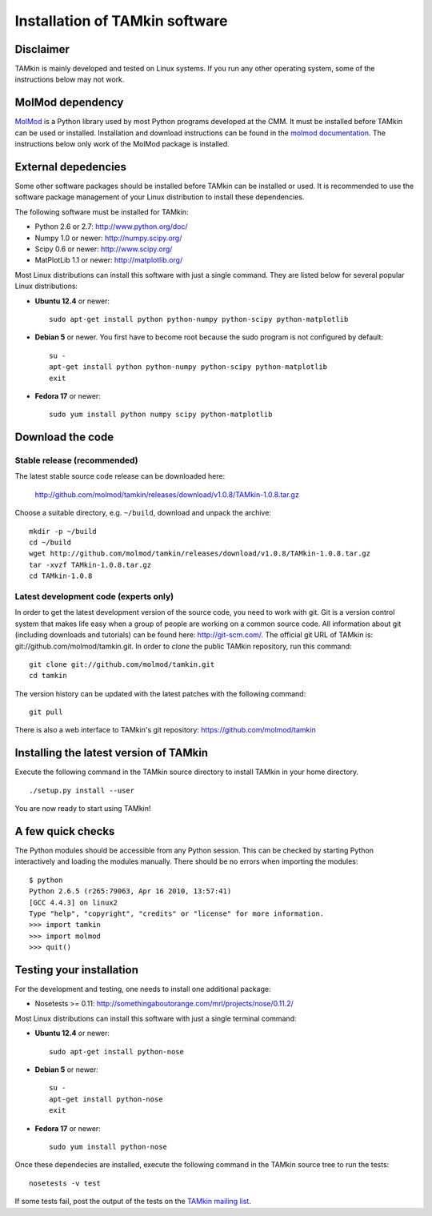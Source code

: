 Installation of TAMkin software
###############################


Disclaimer
==========

TAMkin is mainly developed and tested on Linux systems. If you run any other
operating system, some of the instructions below may not work.


MolMod dependency
=================

`MolMod <http://molmod.github.com/molmod/>`_ is a Python library used by most
Python programs developed at the CMM. It must be installed before TAMkin can
be used or installed. Installation and download instructions can be found in the
`molmod documentation <http://molmod.github.com/molmod/tutorial/install.html>`_.
The instructions below only work of the MolMod package is installed.


External depedencies
====================

Some other software packages should be installed before TAMkin can be installed
or used. It is recommended to use the software package management of your Linux
distribution to install these dependencies.

The following software must be installed for TAMkin:

* Python 2.6 or 2.7: http://www.python.org/doc/
* Numpy 1.0 or newer: http://numpy.scipy.org/
* Scipy 0.6 or newer: http://www.scipy.org/
* MatPlotLib 1.1 or newer: http://matplotlib.org/

Most Linux distributions can install this software with just a single command.
They are listed below for several popular Linux distributions:

* **Ubuntu 12.4** or newer::

    sudo apt-get install python python-numpy python-scipy python-matplotlib

* **Debian 5** or newer. You first have to become root because the sudo program is not
  configured by default::

    su -
    apt-get install python python-numpy python-scipy python-matplotlib
    exit

* **Fedora 17** or newer::

    sudo yum install python numpy scipy python-matplotlib


Download the code
=================

Stable release (recommended)
----------------------------

The latest stable source code release can be downloaded here:

    http://github.com/molmod/tamkin/releases/download/v1.0.8/TAMkin-1.0.8.tar.gz

Choose a suitable directory, e.g. ``~/build``, download and unpack the archive::

    mkdir -p ~/build
    cd ~/build
    wget http://github.com/molmod/tamkin/releases/download/v1.0.8/TAMkin-1.0.8.tar.gz
    tar -xvzf TAMkin-1.0.8.tar.gz
    cd TAMkin-1.0.8


Latest development code (experts only)
--------------------------------------

In order to get the latest development version of the source code, you need to
work with git. Git is a version control system
that makes life easy when a group of people are working on a common source code.
All information about git (including downloads and tutorials) can be found here:
http://git-scm.com/. The official git URL of TAMkin is:
git://github.com/molmod/tamkin.git. In order to `clone` the public TAMkin
repository, run this command::

    git clone git://github.com/molmod/tamkin.git
    cd tamkin

The version history can be updated with the latest patches with the following
command::

    git pull

There is also a web interface to TAMkin's git repository:
https://github.com/molmod/tamkin


Installing the latest version of TAMkin
=======================================

Execute the following command in the TAMkin source directory to install TAMkin
in your home directory. ::

    ./setup.py install --user

You are now ready to start using TAMkin!


A few quick checks
==================

The Python modules should be accessible from any Python session. This can be
checked by starting Python interactively and loading the modules manually. There
should be no errors when importing the modules::

    $ python
    Python 2.6.5 (r265:79063, Apr 16 2010, 13:57:41)
    [GCC 4.4.3] on linux2
    Type "help", "copyright", "credits" or "license" for more information.
    >>> import tamkin
    >>> import molmod
    >>> quit()


Testing your installation
=========================

For the development and testing, one needs to install one additional package:

* Nosetests >= 0.11: http://somethingaboutorange.com/mrl/projects/nose/0.11.2/

Most Linux distributions can install this software with just a single terminal command:

* **Ubuntu 12.4** or newer::

    sudo apt-get install python-nose

* **Debian 5** or newer::

    su -
    apt-get install python-nose
    exit

* **Fedora 17** or newer::

    sudo yum install python-nose


Once these dependecies are installed, execute the following command in the
TAMkin source tree to run the tests::

    nosetests -v test

If some tests fail, post the output of the tests on the `TAMkin
mailing list <https://groups.google.com/forum/#!forum/tamkin>`_.
